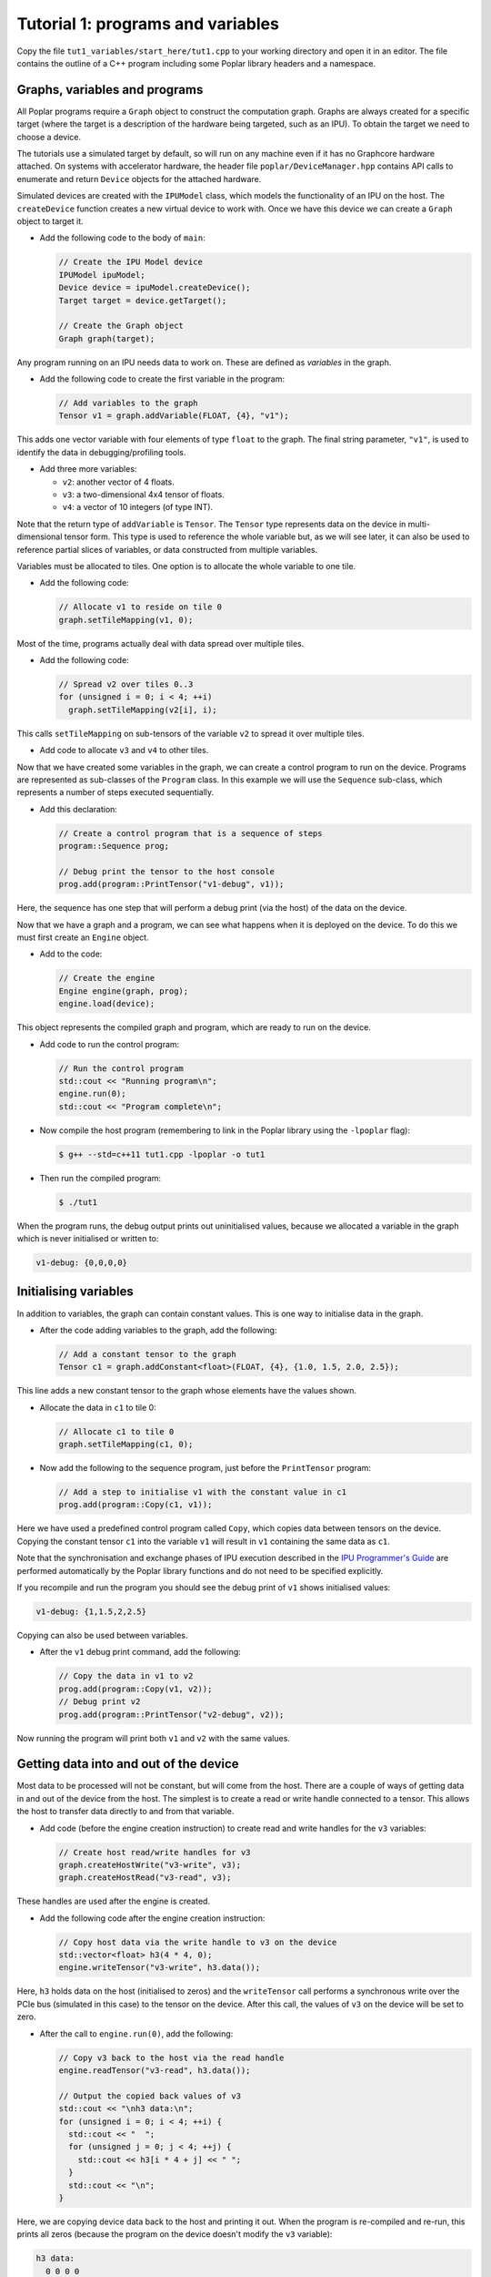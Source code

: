 Tutorial 1: programs and variables
----------------------------------

Copy the file ``tut1_variables/start_here/tut1.cpp`` to your working directory
and open it in an editor. The file contains the outline of a C++ program
including some Poplar library headers and a namespace.

Graphs, variables and programs
..............................

All Poplar programs require a ``Graph`` object to construct the computation
graph. Graphs are always created for a specific target (where the target is a
description of the hardware being targeted, such as an IPU). To obtain the
target we need to choose a device.

The tutorials use a simulated target by default, so will run on any
machine even if it has no Graphcore hardware attached. On systems with
accelerator hardware, the header file ``poplar/DeviceManager.hpp`` contains API
calls to enumerate and return ``Device`` objects for the attached hardware.

Simulated devices are created with the ``IPUModel`` class, which models the
functionality of an IPU on the host. The ``createDevice`` function creates a new
virtual device to work with. Once we have this device we can create a ``Graph``
object to target it.

* Add the following code to the body of ``main``:

  .. code-block:: c++

    // Create the IPU Model device
    IPUModel ipuModel;
    Device device = ipuModel.createDevice();
    Target target = device.getTarget();

    // Create the Graph object
    Graph graph(target);

Any program running on an IPU needs data to work on. These are defined as
*variables* in the graph.

* Add the following code to create the first variable in the program:

  .. code-block:: c++

    // Add variables to the graph
    Tensor v1 = graph.addVariable(FLOAT, {4}, "v1");

This adds one vector variable with four elements of type ``float`` to the graph.
The final string parameter, ``"v1"``, is used to identify the data in
debugging/profiling tools.

* Add three more variables:

  - ``v2``: another vector of 4 floats.
  - ``v3``: a two-dimensional 4x4 tensor of floats.
  - ``v4``: a vector of 10 integers (of type INT).

Note that the return type of ``addVariable`` is ``Tensor``. The ``Tensor`` type
represents data on the device in multi-dimensional tensor form. This type is
used to reference the whole variable but, as we will see later, it can also be
used to reference partial slices of variables, or data constructed from multiple
variables.

Variables must be allocated to tiles. One option is to allocate the whole
variable to one tile.

* Add the following code:

  .. code-block:: c++

    // Allocate v1 to reside on tile 0
    graph.setTileMapping(v1, 0);

Most of the time, programs actually deal with data spread over multiple tiles.

* Add the following code:

  .. code-block:: c++

    // Spread v2 over tiles 0..3
    for (unsigned i = 0; i < 4; ++i)
      graph.setTileMapping(v2[i], i);

This calls ``setTileMapping`` on sub-tensors of the variable ``v2`` to spread it
over multiple tiles.

* Add code to allocate ``v3`` and ``v4`` to other tiles.

Now that we have created some variables in the graph, we can create a control
program to run on the device. Programs are represented as sub-classes of the
``Program`` class. In this example we will use the ``Sequence`` sub-class, which
represents a number of steps executed sequentially.

* Add this declaration:

  .. code-block:: c++

    // Create a control program that is a sequence of steps
    program::Sequence prog;

    // Debug print the tensor to the host console
    prog.add(program::PrintTensor("v1-debug", v1));

Here, the sequence has one step that will perform a debug print (via the host)
of the data on the device.

Now that we have a graph and a program, we can see what happens when it is
deployed on the device. To do this we must first create an ``Engine`` object.

* Add to the code:

  .. code-block:: c++

    // Create the engine
    Engine engine(graph, prog);
    engine.load(device);

This object represents the compiled graph and program, which are ready to run on
the device.

* Add code to run the control program:

  .. code-block:: c++

    // Run the control program
    std::cout << "Running program\n";
    engine.run(0);
    std::cout << "Program complete\n";

* Now compile the host program (remembering to link in the Poplar library using
  the ``-lpoplar`` flag):

  .. code-block:: bash

    $ g++ --std=c++11 tut1.cpp -lpoplar -o tut1

* Then run the compiled program:

  .. code-block:: bash

    $ ./tut1

When the program runs, the debug output prints out uninitialised values, because
we allocated a variable in the graph which is never initialised or written to:

.. code-block:: console

  v1-debug: {0,0,0,0}

Initialising variables
......................

In addition to variables, the graph can contain constant values. This is one way
to initialise data in the graph.

* After the code adding variables to the graph, add the following:

  .. code-block:: c++

    // Add a constant tensor to the graph
    Tensor c1 = graph.addConstant<float>(FLOAT, {4}, {1.0, 1.5, 2.0, 2.5});

This line adds a new constant tensor to the graph whose elements have the values
shown.

* Allocate the data in ``c1`` to tile 0:

  .. code-block:: c++

     // Allocate c1 to tile 0
     graph.setTileMapping(c1, 0);

* Now add the following to the sequence program, just before the ``PrintTensor``
  program:

  .. code-block:: c++

    // Add a step to initialise v1 with the constant value in c1
    prog.add(program::Copy(c1, v1));

Here we have used a predefined control program called ``Copy``, which copies
data between tensors on the device. Copying the constant tensor ``c1`` into the
variable ``v1`` will result in ``v1`` containing the same data as ``c1``.

Note that the synchronisation and exchange phases of IPU execution described in
the `IPU Programmer's Guide
<https://www.graphcore.ai/docs/ipu-programmers-guide#programming-model>`_
are performed automatically by the Poplar library functions and do not need
to be specified explicitly.

If you recompile and run the program you should see the debug print of ``v1``
shows initialised values:

.. code-block:: console

  v1-debug: {1,1.5,2,2.5}

Copying can also be used between variables.

* After the ``v1`` debug print command, add the following:

  .. code-block:: c++

     // Copy the data in v1 to v2
     prog.add(program::Copy(v1, v2));
     // Debug print v2
     prog.add(program::PrintTensor("v2-debug", v2));

Now running the program will print both ``v1`` and ``v2`` with the same values.

Getting data into and out of the device
.......................................

Most data to be processed will not be constant, but will come from the host.
There are a couple of ways of getting data in and out of the device from the
host. The simplest is to create a read or write handle connected to a tensor.
This allows the host to transfer data directly to and from that variable.

* Add code (before the engine creation instruction) to create read and write
  handles for the ``v3`` variables:

  .. code-block:: c++

    // Create host read/write handles for v3
    graph.createHostWrite("v3-write", v3);
    graph.createHostRead("v3-read", v3);

These handles are used after the engine is created.

* Add the following code after the engine creation instruction:

  .. code-block:: c++

    // Copy host data via the write handle to v3 on the device
    std::vector<float> h3(4 * 4, 0);
    engine.writeTensor("v3-write", h3.data());

Here, ``h3`` holds data on the host (initialised to zeros) and the
``writeTensor`` call performs a synchronous write over the PCIe bus (simulated
in this case) to the tensor on the device. After this call, the values of ``v3``
on the device will be set to zero.

* After the call to ``engine.run(0)``, add the following:

  .. code-block:: c++

    // Copy v3 back to the host via the read handle
    engine.readTensor("v3-read", h3.data());

    // Output the copied back values of v3
    std::cout << "\nh3 data:\n";
    for (unsigned i = 0; i < 4; ++i) {
      std::cout << "  ";
      for (unsigned j = 0; j < 4; ++j) {
        std::cout << h3[i * 4 + j] << " ";
      }
      std::cout << "\n";
    }

Here, we are copying device data back to the host and printing it out. When the
program is re-compiled and re-run, this prints all zeros (because the program on
the device doesn't modify the ``v3`` variable):

.. code-block:: console

  h3 data:
    0 0 0 0
    0 0 0 0
    0 0 0 0
    0 0 0 0

Let's see what happens when ``v3`` is modified on the device. We will use
``Copy`` again, but also start to look at the flexible data referencing
capabilities of the ``Tensor`` type.

* Add the following code to create slices of ``v1`` and ``v3`` immediately
  after the creation of the host read/write handles for ``v3``:

  .. code-block:: c++

    // Copy a slice of v1 into v3
    Tensor v1slice = v1.slice(0, 3);
    Tensor v3slice = v3.slice({1,1},{2,4});

These lines create a new ``Tensor`` object that references data in the graph.
This does not create new state but just references parts of ``v1`` and ``v3``.

* Now add this copy program:

  .. code-block:: c++

    prog.add(program::Copy(v1slice, v3slice));

This step copies three elements from ``v1`` into the middle of ``v3``.
Re-compile and re-run the program to see the results:

.. code-block:: console

  h3 data:
    0 0 0 0
    0 1 1.5 2
    0 0 0 0
    0 0 0

Data streams
............

The most efficient way to get data in and out of the device is to use data
streams (see the the `Poplar and Poplibs User Guide
<https://www.graphcore.ai/docs/poplar-and-poplibs-user-guide#data-streams-and-remote-buffers>`_
for more information).

During machine learning training, for example, data streams are the best
mechanism to use for getting example data into the device. Data streams need to be
created and explicitly named in the graph.

* Add the following code to the program definition:

  .. code-block:: c++

    // Add a data stream to fill v4
    DataStream inStream = graph.addHostToDeviceFIFO("v4-input-stream", INT, 10);

    // Add program steps to copy from the stream
    prog.add(program::Copy(inStream, v4));
    prog.add(program::PrintTensor("v4-0", v4));
    prog.add(program::Copy(inStream, v4));
    prog.add(program::PrintTensor("v4-1", v4));

These instructions copy from the input stream to the variable ``v4`` twice.
After each copy, ``v4`` holds new data from the host.

After the engine is created, the data streams need to be connected to data on
the host. This is achieved with the ``Engine::connectStream`` function.

* Add the following code after the creation of the engine:

  .. code-block:: c++

    // Create a buffer to hold data to be fed via the data stream
    std::vector<int> inData(10 * 3);
    for (unsigned i = 0; i < 10 * 3; ++i)
      inData[i] = i;

    // Connect the data stream
    engine.connectStream("v4-input-stream", &inData[0], &inData[10 * 3]);

Here, we've connected the stream to a data buffer on the host, using it as a
circular buffer of data. Recompile and run the program again, and you can see
that after each copy from the stream, ``v4`` holds new data copied from the host
memory buffer:

.. code-block:: console

  v4-0: {0,1,2,3,4,5,6,7,8,9}
  v4-1: {10,11,12,13,14,15,16,17,18,19}

(Optional) Using the IPU
........................

This section describes how to modify the program to use the IPU hardware.

* Copy ``tut1.cpp`` to ``tut1_ipu_hardware.cpp`` and open it in an editor.

* Remove the import declaration:

  .. code-block:: c++

    #include <poplar/IPUModel.hpp>

* Add this import declaration:

  .. code-block:: c++

    #include <poplar/DeviceManager.hpp>

* Replace the following lines from the start of ``main``:

  .. code-block:: c++

    // Create the IPU Model device
    IPUModel ipuModel;
    Device device = ipuModel.createDevice();

  with this code:

  .. code-block:: c++

    // Create the DeviceManager which is used to discover devices
    DeviceManager manager = DeviceManager::createDeviceManager();

    // Attempt to attach to a single IPU:
    Device device;
    bool success = false;
    // Loop over all single IPU devices on the host
    // Break the loop when an IPU is successfully acquired
    for (auto &hwDevice : manager.getDevices(poplar::TargetType::IPU, 1)) {
      device = std::move(hwDevice);
      std::cerr << "Trying to attach to IPU " << device.getId() << std::endl;
      if ((success = device.attach())) {
        std::cerr << "Attached to IPU " << device.getId() << std::endl;
        break;
      }
    }
    if (!success) {
      std::cerr << "Error attaching to device" << std::endl;
      return -1;
    }

This gets a list of all devices consisting of a single IPU that are attached to
the host and tries to attach to each one in turn until successful.
This is a useful approach if there are multiple users on the host.
It is also possible to get a specific device using its device-manager ID with the
``getDevice`` function.

* Compile the program.

  .. code-block:: bash

    $ g++ --std=c++11 tut1_ipu_hardware.cpp -lpoplar -o tut1_ipu_hardware

Before running this you need to make sure that you have set the environment
variables for the Graphcore drivers (see the Getting Started Guide for your IPU
system).

* Run the program to see the same results.

  .. code-block:: bash

    $ ./tut1_ipu_hardware

You can make similar modifications to the programs in the other tutorials
in order to use the IPU hardware.

Copyright (c) 2018 Graphcore Ltd. All rights reserved.
